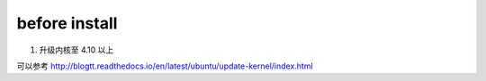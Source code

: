
=================
before install
=================


1. 升级内核至 4.10 以上

可以参考 http://blogtt.readthedocs.io/en/latest/ubuntu/update-kernel/index.html

